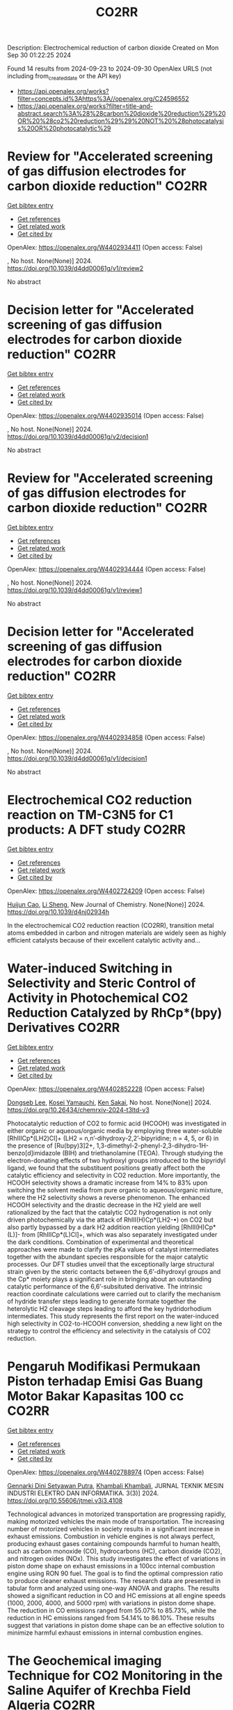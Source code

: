 #+TITLE: CO2RR
Description: Electrochemical reduction of carbon dioxide
Created on Mon Sep 30 01:22:25 2024

Found 14 results from 2024-09-23 to 2024-09-30
OpenAlex URLS (not including from_created_date or the API key)
- [[https://api.openalex.org/works?filter=concepts.id%3Ahttps%3A//openalex.org/C24596552]]
- [[https://api.openalex.org/works?filter=title-and-abstract.search%3A%28%28carbon%20dioxide%20reduction%29%20OR%20%28co2%20reduction%29%29%20NOT%20%28photocatalysis%20OR%20photocatalytic%29]]

* Review for "Accelerated screening of gas diffusion electrodes for carbon dioxide reduction"  :CO2RR:
:PROPERTIES:
:UUID: https://openalex.org/W4402934411
:TOPICS: Electrochemical Reduction of CO2 to Fuels, Gas Sensing Technology and Materials, Catalytic Nanomaterials
:PUBLICATION_DATE: 2024-04-19
:END:    
    
[[elisp:(doi-add-bibtex-entry "https://doi.org/10.1039/d4dd00061g/v1/review2")][Get bibtex entry]] 

- [[elisp:(progn (xref--push-markers (current-buffer) (point)) (oa--referenced-works "https://openalex.org/W4402934411"))][Get references]]
- [[elisp:(progn (xref--push-markers (current-buffer) (point)) (oa--related-works "https://openalex.org/W4402934411"))][Get related work]]
- [[elisp:(progn (xref--push-markers (current-buffer) (point)) (oa--cited-by-works "https://openalex.org/W4402934411"))][Get cited by]]

OpenAlex: https://openalex.org/W4402934411 (Open access: False)
    
, No host. None(None)] 2024. https://doi.org/10.1039/d4dd00061g/v1/review2 
     
No abstract    

    

* Decision letter for "Accelerated screening of gas diffusion electrodes for carbon dioxide reduction"  :CO2RR:
:PROPERTIES:
:UUID: https://openalex.org/W4402935014
:TOPICS: Electrochemical Reduction of CO2 to Fuels, Gas Sensing Technology and Materials
:PUBLICATION_DATE: 2024-04-27
:END:    
    
[[elisp:(doi-add-bibtex-entry "https://doi.org/10.1039/d4dd00061g/v2/decision1")][Get bibtex entry]] 

- [[elisp:(progn (xref--push-markers (current-buffer) (point)) (oa--referenced-works "https://openalex.org/W4402935014"))][Get references]]
- [[elisp:(progn (xref--push-markers (current-buffer) (point)) (oa--related-works "https://openalex.org/W4402935014"))][Get related work]]
- [[elisp:(progn (xref--push-markers (current-buffer) (point)) (oa--cited-by-works "https://openalex.org/W4402935014"))][Get cited by]]

OpenAlex: https://openalex.org/W4402935014 (Open access: False)
    
, No host. None(None)] 2024. https://doi.org/10.1039/d4dd00061g/v2/decision1 
     
No abstract    

    

* Review for "Accelerated screening of gas diffusion electrodes for carbon dioxide reduction"  :CO2RR:
:PROPERTIES:
:UUID: https://openalex.org/W4402934444
:TOPICS: Electrochemical Reduction of CO2 to Fuels, Gas Sensing Technology and Materials, Catalytic Nanomaterials
:PUBLICATION_DATE: 2024-03-13
:END:    
    
[[elisp:(doi-add-bibtex-entry "https://doi.org/10.1039/d4dd00061g/v1/review1")][Get bibtex entry]] 

- [[elisp:(progn (xref--push-markers (current-buffer) (point)) (oa--referenced-works "https://openalex.org/W4402934444"))][Get references]]
- [[elisp:(progn (xref--push-markers (current-buffer) (point)) (oa--related-works "https://openalex.org/W4402934444"))][Get related work]]
- [[elisp:(progn (xref--push-markers (current-buffer) (point)) (oa--cited-by-works "https://openalex.org/W4402934444"))][Get cited by]]

OpenAlex: https://openalex.org/W4402934444 (Open access: False)
    
, No host. None(None)] 2024. https://doi.org/10.1039/d4dd00061g/v1/review1 
     
No abstract    

    

* Decision letter for "Accelerated screening of gas diffusion electrodes for carbon dioxide reduction"  :CO2RR:
:PROPERTIES:
:UUID: https://openalex.org/W4402934858
:TOPICS: Electrochemical Reduction of CO2 to Fuels, Gas Sensing Technology and Materials
:PUBLICATION_DATE: 2024-04-20
:END:    
    
[[elisp:(doi-add-bibtex-entry "https://doi.org/10.1039/d4dd00061g/v1/decision1")][Get bibtex entry]] 

- [[elisp:(progn (xref--push-markers (current-buffer) (point)) (oa--referenced-works "https://openalex.org/W4402934858"))][Get references]]
- [[elisp:(progn (xref--push-markers (current-buffer) (point)) (oa--related-works "https://openalex.org/W4402934858"))][Get related work]]
- [[elisp:(progn (xref--push-markers (current-buffer) (point)) (oa--cited-by-works "https://openalex.org/W4402934858"))][Get cited by]]

OpenAlex: https://openalex.org/W4402934858 (Open access: False)
    
, No host. None(None)] 2024. https://doi.org/10.1039/d4dd00061g/v1/decision1 
     
No abstract    

    

* Electrochemical CO2 reduction reaction on TM-C3N5 for C1 products: A DFT study  :CO2RR:
:PROPERTIES:
:UUID: https://openalex.org/W4402724209
:TOPICS: Ammonia Synthesis and Electrocatalysis, Accelerating Materials Innovation through Informatics
:PUBLICATION_DATE: 2024-01-01
:END:    
    
[[elisp:(doi-add-bibtex-entry "https://doi.org/10.1039/d4nj02934h")][Get bibtex entry]] 

- [[elisp:(progn (xref--push-markers (current-buffer) (point)) (oa--referenced-works "https://openalex.org/W4402724209"))][Get references]]
- [[elisp:(progn (xref--push-markers (current-buffer) (point)) (oa--related-works "https://openalex.org/W4402724209"))][Get related work]]
- [[elisp:(progn (xref--push-markers (current-buffer) (point)) (oa--cited-by-works "https://openalex.org/W4402724209"))][Get cited by]]

OpenAlex: https://openalex.org/W4402724209 (Open access: False)
    
[[https://openalex.org/A5077187237][Huijun Cao]], [[https://openalex.org/A5100623680][Li Sheng]], New Journal of Chemistry. None(None)] 2024. https://doi.org/10.1039/d4nj02934h 
     
In the electrochemical CO2 reduction reaction (CO2RR), transition metal atoms embedded in carbon and nitrogen materials are widely seen as highly efficient catalysts because of their excellent catalytic activity and...    

    

* Water-induced Switching in Selectivity and Steric Control of Activity in Photochemical CO2 Reduction Catalyzed by RhCp*(bpy) Derivatives  :CO2RR:
:PROPERTIES:
:UUID: https://openalex.org/W4402852228
:TOPICS: Electrochemical Reduction of CO2 to Fuels, Photocatalytic Materials for Solar Energy Conversion, Ammonia Synthesis and Electrocatalysis
:PUBLICATION_DATE: 2024-09-25
:END:    
    
[[elisp:(doi-add-bibtex-entry "https://doi.org/10.26434/chemrxiv-2024-t3ltd-v3")][Get bibtex entry]] 

- [[elisp:(progn (xref--push-markers (current-buffer) (point)) (oa--referenced-works "https://openalex.org/W4402852228"))][Get references]]
- [[elisp:(progn (xref--push-markers (current-buffer) (point)) (oa--related-works "https://openalex.org/W4402852228"))][Get related work]]
- [[elisp:(progn (xref--push-markers (current-buffer) (point)) (oa--cited-by-works "https://openalex.org/W4402852228"))][Get cited by]]

OpenAlex: https://openalex.org/W4402852228 (Open access: False)
    
[[https://openalex.org/A5063894173][Dongseb Lee]], [[https://openalex.org/A5039693008][Kosei Yamauchi]], [[https://openalex.org/A5066627191][Ken Sakai]], No host. None(None)] 2024. https://doi.org/10.26434/chemrxiv-2024-t3ltd-v3 
     
Photocatalytic reduction of CO2 to formic acid (HCOOH) was investigated in either organic or aqueous/organic media by employing three water-soluble [RhIIICp*(LH2)Cl]+ (LH2 = n,n’-dihydroxy-2,2’-bipyridine; n = 4, 5, or 6) in the presence of [Ru(bpy)3]2+, 1,3-dimethyl-2-phenyl-2,3-dihydro-1H-benzo[d]imidazole (BIH) and triethanolamine (TEOA). Through studying the electron-donating effects of two hydroxyl groups introduced to the bipyridyl ligand, we found that the substituent positions greatly affect both the catalytic efficiency and selectivity in CO2 reduction. More importantly, the HCOOH selectivity shows a dramatic increase from 14% to 83% upon switching the solvent media from pure organic to aqueous/organic mixture, where the H2 selectivity shows a reverse phenomenon. The enhanced HCOOH selectivity and the drastic decrease in the H2 yield are well rationalized by the fact that the catalytic CO2 hydrogenation is not only driven photochemically via the attack of RhIII(H)Cp*(LH2-•) on CO2 but also partly bypassed by a dark H2 addition reaction yielding [RhIII(H)Cp*(L)]- from [RhIIICp*(L)Cl]+, which was also separately investigated under the dark conditions. Combination of experimental and theoretical approaches were made to clarify the pKa values of catalyst intermediates together with the abundant species responsible for the major catalytic processes. Our DFT studies unveil that the exceptionally large structural strain given by the steric contacts between the 6,6’-dihydroxyl groups and the Cp* moiety plays a significant role in bringing about an outstanding catalytic performance of the 6,6’-subsituted derivative. The intrinsic reaction coordinate calculations were carried out to clarify the mechanism of hydride transfer steps leading to generate formate together the heterolytic H2 cleavage steps leading to afford the key hydridorhodium intermediates. This study represents the first report on the water-induced high selectivity in CO2-to-HCOOH conversion, shedding a new light on the strategy to control the efficiency and selectivity in the catalysis of CO2 reduction.    

    

* Pengaruh Modifikasi Permukaan Piston terhadap Emisi Gas Buang Motor Bakar Kapasitas 100 cc  :CO2RR:
:PROPERTIES:
:UUID: https://openalex.org/W4402788974
:TOPICS: Principles of Production Management and Operations
:PUBLICATION_DATE: 2024-08-01
:END:    
    
[[elisp:(doi-add-bibtex-entry "https://doi.org/10.55606/jtmei.v3i3.4108")][Get bibtex entry]] 

- [[elisp:(progn (xref--push-markers (current-buffer) (point)) (oa--referenced-works "https://openalex.org/W4402788974"))][Get references]]
- [[elisp:(progn (xref--push-markers (current-buffer) (point)) (oa--related-works "https://openalex.org/W4402788974"))][Get related work]]
- [[elisp:(progn (xref--push-markers (current-buffer) (point)) (oa--cited-by-works "https://openalex.org/W4402788974"))][Get cited by]]

OpenAlex: https://openalex.org/W4402788974 (Open access: False)
    
[[https://openalex.org/A5107476802][Gennarki Dini Setyawan Putra]], [[https://openalex.org/A5021716770][Khambali Khambali]], JURNAL TEKNIK MESIN INDUSTRI ELEKTRO DAN INFORMATIKA. 3(3)] 2024. https://doi.org/10.55606/jtmei.v3i3.4108 
     
Technological advances in motorized transportation are progressing rapidly, making motorized vehicles the main mode of transportation. The increasing number of motorized vehicles in society results in a significant increase in exhaust emissions. Combustion in vehicle engines is not always perfect, producing exhaust gases containing compounds harmful to human health, such as carbon monoxide (CO), hydrocarbons (HC), carbon dioxide (CO2), and nitrogen oxides (NOx). This study investigates the effect of variations in piston dome shape on exhaust emissions in a 100cc internal combustion engine using RON 90 fuel. The goal is to find the optimal compression ratio to produce cleaner exhaust emissions. The research data are presented in tabular form and analyzed using one-way ANOVA and graphs. The results showed a significant reduction in CO and HC emissions at all engine speeds (1000, 2000, 4000, and 5000 rpm) with variations in piston dome shape. The reduction in CO emissions ranged from 55.07% to 85.73%, while the reduction in HC emissions ranged from 54.14% to 86.10%. These results suggest that variations in piston dome shape can be an effective solution to minimize harmful exhaust emissions in internal combustion engines.    

    

* The Geochemical imaging Technique for CO2 Monitoring in the Saline Aquifer of Krechba Field Algeria  :CO2RR:
:PROPERTIES:
:UUID: https://openalex.org/W4402752359
:TOPICS: Carbon Dioxide Sequestration in Geological Formations, Characterization of Shale Gas Pore Structure, Global Methane Emissions and Impacts
:PUBLICATION_DATE: 2024-09-23
:END:    
    
[[elisp:(doi-add-bibtex-entry "https://doi.org/10.21203/rs.3.rs-5122014/v1")][Get bibtex entry]] 

- [[elisp:(progn (xref--push-markers (current-buffer) (point)) (oa--referenced-works "https://openalex.org/W4402752359"))][Get references]]
- [[elisp:(progn (xref--push-markers (current-buffer) (point)) (oa--related-works "https://openalex.org/W4402752359"))][Get related work]]
- [[elisp:(progn (xref--push-markers (current-buffer) (point)) (oa--cited-by-works "https://openalex.org/W4402752359"))][Get cited by]]

OpenAlex: https://openalex.org/W4402752359 (Open access: False)
    
[[https://openalex.org/A5009394185][Zeboudj Fayçal]], Research Square (Research Square). None(None)] 2024. https://doi.org/10.21203/rs.3.rs-5122014/v1 
     
Abstract As part of the reduction and elimination of anthropogenic emissions, carbon capture, and storage (CCS) has been applied in recent decades. One option for reducing greenhouse gas emissions GHG is to store carbon dioxide CO2 in deep saline aquifers. Due to their abundance and large capacity, deep saline aquifers make excellent storage sites due to their potential for long-term sequestration. In early 2006, in Salah Gas Krechba field in Algeria became the world's first onshore saline aquifer to begin sequestration. This paper will focus on new insights into surface CO2 monitoring. We will discuss the introduction of geochemical imaging as an emerging surface technique to monitor CO2, recently adopted to investigate and detect tracer gases leaks injected in 2007 from neighboring wells and the cap rock. In the following few pages, we will summarize the geochemical imaging survey process from the implementation design, samples signature measurement to chemical analysis using the sophisticated statistical geo-chemical methods in the final interpretation stage. As a conclusion, the comprehensive analysis of the geochemical data has allowed the Krechba team to investigate the CO2 leakage areas in the field and demonstrates to be an efficient valuable, and accurate method for CO2 monitoring    

    

* The Impact of Economic Factors on Changing Carbon Emission Landscape in ASEAN With ARDL Approach  :CO2RR:
:PROPERTIES:
:UUID: https://openalex.org/W4402849537
:TOPICS: Economic Implications of Climate Change Policies
:PUBLICATION_DATE: 2024-09-25
:END:    
    
[[elisp:(doi-add-bibtex-entry "https://doi.org/10.24002/kinerja.v28i2.8583")][Get bibtex entry]] 

- [[elisp:(progn (xref--push-markers (current-buffer) (point)) (oa--referenced-works "https://openalex.org/W4402849537"))][Get references]]
- [[elisp:(progn (xref--push-markers (current-buffer) (point)) (oa--related-works "https://openalex.org/W4402849537"))][Get related work]]
- [[elisp:(progn (xref--push-markers (current-buffer) (point)) (oa--cited-by-works "https://openalex.org/W4402849537"))][Get cited by]]

OpenAlex: https://openalex.org/W4402849537 (Open access: True)
    
[[https://openalex.org/A5003264851][Hasbi Hasbi]], KINERJA. 28(2)] 2024. https://doi.org/10.24002/kinerja.v28i2.8583 
     
This study aims to analyze the factors influencing carbon emissions in the member countries of the Association of Southeast Asian Nations (ASEAN). The data used in this study covers the period from 1990 to 2021, utilizing the Autoregressive Distributed Lag (ARDL) analysis method. All independent variables show a significant impact on carbon emissions in both the short and long term. This research provides evidence that factors such as urbanization, foreign direct investment, population, and economic growth significantly contribute to the increase in carbon emissions in ASEAN countries. The findings also validate the Environmental Kuznets Curve hypothesis for carbon emissions in ASEAN countries. In other words, economic growth leads to a reduction in carbon emissions. The ASEAN region has experienced substantial economic growth over the past few decades. However, carbon dioxide (CO2) remains a socio-economic issue in the ASEAN region. The results of this study can be highly beneficial for policymakers in the region regarding sustainability and economic development.    

    

* Experimental investigation of emissions from a single-cylinder diesel engine using methanol–diesel blends  :CO2RR:
:PROPERTIES:
:UUID: https://openalex.org/W4402722556
:TOPICS: Catalytic Nanomaterials, Chemical Kinetics of Combustion Processes, Technical Aspects of Biodiesel Production
:PUBLICATION_DATE: 2024-09-23
:END:    
    
[[elisp:(doi-add-bibtex-entry "https://doi.org/10.3389/fenrg.2024.1449652")][Get bibtex entry]] 

- [[elisp:(progn (xref--push-markers (current-buffer) (point)) (oa--referenced-works "https://openalex.org/W4402722556"))][Get references]]
- [[elisp:(progn (xref--push-markers (current-buffer) (point)) (oa--related-works "https://openalex.org/W4402722556"))][Get related work]]
- [[elisp:(progn (xref--push-markers (current-buffer) (point)) (oa--cited-by-works "https://openalex.org/W4402722556"))][Get cited by]]

OpenAlex: https://openalex.org/W4402722556 (Open access: True)
    
[[https://openalex.org/A5099589609][Mohammed Qays Kadhim]], [[https://openalex.org/A5024861937][P. P. Oshchepkov]], Frontiers in Energy Research. 12(None)] 2024. https://doi.org/10.3389/fenrg.2024.1449652 
     
This study examines the effects of methanol–diesel blends on the emissions of a diesel engine, concentrating on carbon monoxide (CO), carbon dioxide (CO 2 ), nitrogen oxides (NOx), hydrocarbons (HCs), and particulate matter (PM). Using a single-cylinder four-stroke diesel engine at varying torque settings (2 N m–6 N m), significant reductions in CO, CO 2 , HC, and PM emissions were observed with increasing methanol content. CO emissions reduced by up to 81.8%, CO 2 by up to 64.2%, HC by up to 80.4%, and PM by up to 23.5% with the MD11 blend. NOx emissions initially increased but decreased by up to 20% at higher torques with the same blend. These results highlight the environmental benefits of methanol–diesel blends and the need for effective NOx reduction strategies.    

    

* Investigating the Relationship between Energy Consumption and Environmental Degradation with the Moderating Influence of Technological Innovation  :CO2RR:
:PROPERTIES:
:UUID: https://openalex.org/W4402760981
:TOPICS: Economic Impact of Environmental Policies and Resources, Indoor Air Pollution in Developing Countries, Rebound Effect on Energy Efficiency and Consumption
:PUBLICATION_DATE: 2024-09-21
:END:    
    
[[elisp:(doi-add-bibtex-entry "https://doi.org/10.3390/jrfm17090419")][Get bibtex entry]] 

- [[elisp:(progn (xref--push-markers (current-buffer) (point)) (oa--referenced-works "https://openalex.org/W4402760981"))][Get references]]
- [[elisp:(progn (xref--push-markers (current-buffer) (point)) (oa--related-works "https://openalex.org/W4402760981"))][Get related work]]
- [[elisp:(progn (xref--push-markers (current-buffer) (point)) (oa--cited-by-works "https://openalex.org/W4402760981"))][Get cited by]]

OpenAlex: https://openalex.org/W4402760981 (Open access: True)
    
[[https://openalex.org/A5104617705][Suzan Sameer Issa]], [[https://openalex.org/A5047532391][Mosab I. Tabash]], [[https://openalex.org/A5053922098][Adel Ahmed]], [[https://openalex.org/A5063324086][Hosam Alden Riyadh]], [[https://openalex.org/A5007231493][Mohammed Alnahhal‬‏]], [[https://openalex.org/A5031656708][Manishkumar Varma]], Journal of risk and financial management. 17(9)] 2024. https://doi.org/10.3390/jrfm17090419 
     
Energy consumption (ECON) in BRICS countries is fueled by fossil fuels, mainly coal. Increased environmental degradation (ED) in BRICS countries is mostly driven by coal consumption. This study utilizes quantile regression for the analysis, enabling the development of targeted energy reorganization and emission reduction policies in BRICS countries. This study uses data spanning from 1990 to 2022 to explore the impact of ECON on ED. Additionally, technological innovation was used to create a moderating role in the nexus between ECON and ED. The model focuses on CO2 emissions and the ecological footprint across ten BRICS countries. Among the nations included in the panel, the results indicate a significant dependence on cross-sectional factors. The study shows that ECON has a detrimental impact on ED across all quantiles. However, technological innovation reduces ED. In terms of a moderating role, technological innovation mitigates the negative influence of ECON on ED. Therefore, it is necessary to implement distinct policies in order to accomplish carbon emission reduction goals in various countries.    

    

* Development of the National Cooling Action Plan of the Philippines  :CO2RR:
:PROPERTIES:
:UUID: https://openalex.org/W4402732280
:TOPICS: Building Energy Efficiency and Thermal Comfort Optimization, Refrigeration Systems and Technologies
:PUBLICATION_DATE: 2024-09-01
:END:    
    
[[elisp:(doi-add-bibtex-entry "https://doi.org/10.1088/1755-1315/1395/1/012042")][Get bibtex entry]] 

- [[elisp:(progn (xref--push-markers (current-buffer) (point)) (oa--referenced-works "https://openalex.org/W4402732280"))][Get references]]
- [[elisp:(progn (xref--push-markers (current-buffer) (point)) (oa--related-works "https://openalex.org/W4402732280"))][Get related work]]
- [[elisp:(progn (xref--push-markers (current-buffer) (point)) (oa--cited-by-works "https://openalex.org/W4402732280"))][Get cited by]]

OpenAlex: https://openalex.org/W4402732280 (Open access: True)
    
[[https://openalex.org/A5100774791][A. Calderón]], IOP Conference Series Earth and Environmental Science. 1395(1)] 2024. https://doi.org/10.1088/1755-1315/1395/1/012042 
     
Abstract The Philippines NCAP was developed to account for the environmental impacts of energy consumption (indirect impacts) and use of high-GWP refrigerants (direct impacts) from the RAC Sector that can be mitigated by transitioning to more climate-friendly and higher-efficiency refrigerants. Utilizing the NCAP Methodology developed by the UNEP-led Cool Coalition, UN ESCAP in collaboration with Alliance for an Energy Efficient Economy (AEEE) together with and built on the expertise of the Cool Coalition’s NCAP Working Group facilitated by The Kigali Cooling Efficiency Programme (K-CEP), the Philippines NCAP was launched by the Philippines Department of Energy – Energy Utilization and Management Bureau, Department of Environment and Natural Resources, and United Nations Development Programme (Philippines Country Office). This paper presented the Reference Cooling Scenario (RCS) and the Sustainable Cooling Scenario (SCS) adopted from the business-as-usual (BAU) and Clean Energy Scenario (CES) of the Philippine Energy Outlook. With these assumptions on RCS and SCS, the domestic refrigeration sector will save 4.41 TWh while the residential cooling sector will save 12.15 TWh. There is a net effect in total emission reduction estimates of 10.68 MT CO2 equivalent which is close to 12 % of the unconditional target submitted to UNFCCC.    

    

* Role of Green Building Materials in Reducing Environmental and Human Health Impacts Using VIKOR Method  :CO2RR:
:PROPERTIES:
:UUID: https://openalex.org/W4402788835
:TOPICS: Comprehensive Survey of Big Data Mining Approaches, Applications and Challenges of IoT, Smart Systems and IoT Applications
:PUBLICATION_DATE: 2024-09-24
:END:    
    
[[elisp:(doi-add-bibtex-entry "https://doi.org/10.46632/tfe/2/3/1")][Get bibtex entry]] 

- [[elisp:(progn (xref--push-markers (current-buffer) (point)) (oa--referenced-works "https://openalex.org/W4402788835"))][Get references]]
- [[elisp:(progn (xref--push-markers (current-buffer) (point)) (oa--related-works "https://openalex.org/W4402788835"))][Get related work]]
- [[elisp:(progn (xref--push-markers (current-buffer) (point)) (oa--cited-by-works "https://openalex.org/W4402788835"))][Get cited by]]

OpenAlex: https://openalex.org/W4402788835 (Open access: False)
    
, Trends in Finance and Economics. 2(3)] 2024. https://doi.org/10.46632/tfe/2/3/1 
     
Green Building Materials (GBMs) are construction materials Green building materials (GBMs), sustainable building practices, resource conservation, energy efficiency, indoor air quality, environmental impact reduction, and renewable and recyclable materials. The drive to adopt GBMs is fueled by the need to reduce energy consumption, cut greenhouse gas emissions, and preserve natural resources. By incorporating renewable, recyclable, and non-toxic elements, GBMs are integral to sustainable building practices, ensuring a balance between development and environmental responsibility. Growing awareness of environmental challenges and the emphasis on sustainable development have made green building materials a central focus in contemporary construction. Environmental Impact Reduction: GBMs help decrease the environmental footprint of construction by cutting waste, cutting greenhouse gas emissions, and using less energy. These minerals are essential for maintaining ecosystems and halting climate change. Health & Well-Being: Research on GBMs makes it easier to create materials that improve indoor air quality and reduce exposure to dangerous pollutants, which benefits building occupants' comfort and health. Resource Conservation: This study promotes the use of recyclable and renewable materials, helping to preserve the planet's finite natural resources and encouraging the building sector to implement circular economy principles. Alternatives taken as Bamboo, Recycled Steel, Cork, Rammed Earth, Hempcrete, Straw Bale. Evaluation Parameters taken as Thermal Insulation (Benefit), Sustainability Score (Benefit), Cost per Square Meter (Non-Benefit), CO2 Emissions during Production (Non-Benefit). The results indicate that Recycled Steel achieved the highest rank, while Straw Bale had the lowest rank being attained. “The value of the dataset for Green Building Materials, according to the VIKOR, Recycled Steel achieves the highest ranking.”    

    

* Decarbonizing Commercial Vehicles: Life Cycle Assessment of Diesel, Petrol and Electric Trucks  :CO2RR:
:PROPERTIES:
:UUID: https://openalex.org/W4402732046
:TOPICS: Estimating Vehicle Fuel Consumption and Emissions, Technical Aspects of Biodiesel Production, Rebound Effect on Energy Efficiency and Consumption
:PUBLICATION_DATE: 2024-09-01
:END:    
    
[[elisp:(doi-add-bibtex-entry "https://doi.org/10.1088/1755-1315/1395/1/012016")][Get bibtex entry]] 

- [[elisp:(progn (xref--push-markers (current-buffer) (point)) (oa--referenced-works "https://openalex.org/W4402732046"))][Get references]]
- [[elisp:(progn (xref--push-markers (current-buffer) (point)) (oa--related-works "https://openalex.org/W4402732046"))][Get related work]]
- [[elisp:(progn (xref--push-markers (current-buffer) (point)) (oa--cited-by-works "https://openalex.org/W4402732046"))][Get cited by]]

OpenAlex: https://openalex.org/W4402732046 (Open access: True)
    
[[https://openalex.org/A5068709071][Siti Indati Mustapa]], [[https://openalex.org/A5017310885][Vigna K. Ramachandaramurthy]], [[https://openalex.org/A5086466560][Norsyahida Mohammad]], [[https://openalex.org/A5077551868][Faheemullah Shaikh]], IOP Conference Series Earth and Environmental Science. 1395(1)] 2024. https://doi.org/10.1088/1755-1315/1395/1/012016 
     
Abstract The electric vehicle (EV) landscape in Malaysia is still trailing behind the more established internal combustion engine industry. However, the promotion of EVs has become an increasing priority for the government, especially after committing to achieving net-zero emissions by 2050 at the earliest, as outlined in the 12th Malaysia Plan. Malaysia has set a target of having 1.5 million EVs by 2040, with a notable portion consisting of commercial EVs like buses and trucks. Developing the EV ecosystem and sustainable trucks in Malaysia faces challenges such as high costs and insufficient supporting infrastructure. This study aims to assess the Well-to-wheel life cycle of CO 2 emissions and total cost of ownership (TCO) of diesel trucks (DTs), petrol trucks (PTs), and electric trucks (ETs). The study employs IPCC 2006 guidelines to estimate CO 2 emissions and a TCO assessment method. The results indicate that the average CO2 emissions of ET are 38% lower than those of DT, and 33% lower than PT. Furthermore, the TCO of ET is 30% and 15% higher than that of DT and PT, respectively. Despite the higher cost, the study concludes that ETs display superior performance in terms of CO 2 emission reduction. These findings contribute significantly to the development of policies and knowledge aimed at promoting sustainable trucks, aligning with the country’s net-zero goals.    

    
